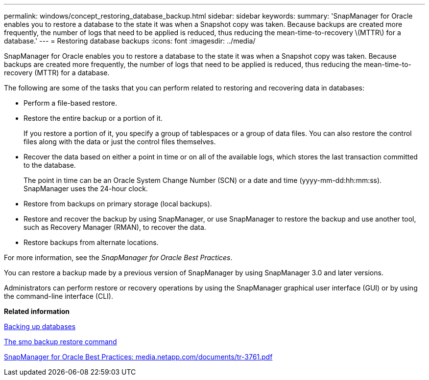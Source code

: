 ---
permalink: windows/concept_restoring_database_backup.html
sidebar: sidebar
keywords: 
summary: 'SnapManager for Oracle enables you to restore a database to the state it was when a Snapshot copy was taken. Because backups are created more frequently, the number of logs that need to be applied is reduced, thus reducing the mean-time-to-recovery \(MTTR\) for a database.'
---
= Restoring database backups
:icons: font
:imagesdir: ../media/

[.lead]
SnapManager for Oracle enables you to restore a database to the state it was when a Snapshot copy was taken. Because backups are created more frequently, the number of logs that need to be applied is reduced, thus reducing the mean-time-to-recovery (MTTR) for a database.

The following are some of the tasks that you can perform related to restoring and recovering data in databases:

* Perform a file-based restore.
* Restore the entire backup or a portion of it.
+
If you restore a portion of it, you specify a group of tablespaces or a group of data files. You can also restore the control files along with the data or just the control files themselves.

* Recover the data based on either a point in time or on all of the available logs, which stores the last transaction committed to the database.
+
The point in time can be an Oracle System Change Number (SCN) or a date and time (yyyy-mm-dd:hh:mm:ss). SnapManager uses the 24-hour clock.

* Restore from backups on primary storage (local backups).
* Restore and recover the backup by using SnapManager, or use SnapManager to restore the backup and use another tool, such as Recovery Manager (RMAN), to recover the data.
* Restore backups from alternate locations.

For more information, see the _SnapManager for Oracle Best Practices_.

You can restore a backup made by a previous version of SnapManager by using SnapManager 3.0 and later versions.

Administrators can perform restore or recovery operations by using the SnapManager graphical user interface (GUI) or by using the command-line interface (CLI).

*Related information*

xref:concept_database_backup_management.adoc[Backing up databases]

xref:reference_the_smosmsapbackup_restore_command.adoc[The smo backup restore command]

http://media.netapp.com/documents/tr-3761.pdf[SnapManager for Oracle Best Practices: media.netapp.com/documents/tr-3761.pdf]

